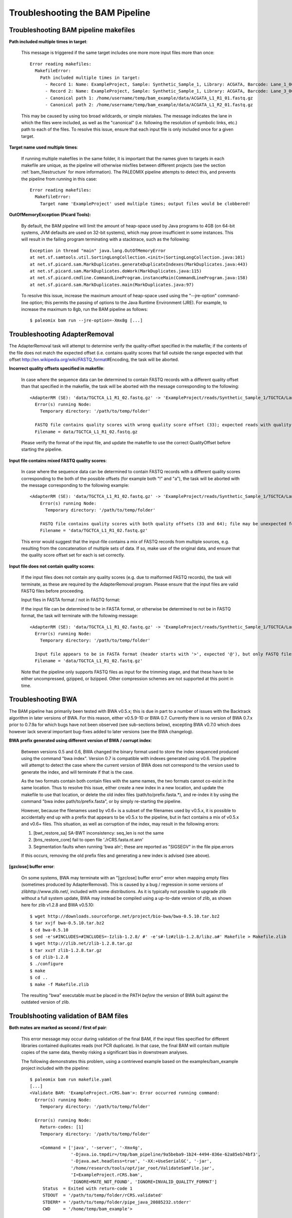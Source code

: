 .. _troubleshooting_bam:

Troubleshooting the BAM Pipeline
================================

Troubleshooting BAM pipeline makefiles
--------------------------------------

**Path included multiple times in target**:

    This message is triggered if the same target includes one more more input files more than once::

        Error reading makefiles:
          MakefileError:
            Path included multiple times in target:
              - Record 1: Name: ExampleProject, Sample: Synthetic_Sample_1, Library: ACGATA, Barcode: Lane_1_001
              - Record 2: Name: ExampleProject, Sample: Synthetic_Sample_1, Library: ACGATA, Barcode: Lane_3_001
              - Canonical path 1: /home/username/temp/bam_example/data/ACGATA_L1_R1_01.fastq.gz
              - Canonical path 2: /home/username/temp/bam_example/data/ACGATA_L1_R2_01.fastq.gz

    This may be caused by using too broad wildcards, or simple mistakes. The message indicates the lane in which the files were included, as well as the "canonical" (i.e. following the resolution of symbolic links, etc.) path to each of the files. To resolve this issue, ensure that each input file is only included once for a given target.


**Target name used multiple times**:

    If running multiple makefiles in the same folder, it is important that the names given to targets in each makefile are unique, as the pipeline will otherwise mixfiles between different projects (see the section :ref:`bam_filestructure` for more information). The PALEOMIX pipeline attempts to detect this, and prevents the pipeline from running in this case::

        Error reading makefiles:
          MakefileError:
            Target name 'ExampleProject' used multiple times; output files would be clobbered!

**OutOfMemoryException (Picard Tools):**

    By default, the BAM pipeline will limit the amount of heap-space used by Java programs to 4GB (on 64-bit systems, JVM defaults are used on 32-bit systems), which may prove insufficient in some instances. This will result in the failing program terminating with a stacktrace, such as the following::

        Exception in thread "main" java.lang.OutOfMemoryError
        at net.sf.samtools.util.SortingLongCollection.<init>(SortingLongCollection.java:101)
        at net.sf.picard.sam.MarkDuplicates.generateDuplicateIndexes(MarkDuplicates.java:443)
        at net.sf.picard.sam.MarkDuplicates.doWork(MarkDuplicates.java:115)
        at net.sf.picard.cmdline.CommandLineProgram.instanceMain(CommandLineProgram.java:158)
        at net.sf.picard.sam.MarkDuplicates.main(MarkDuplicates.java:97)


    To resolve this issue, increase the maximum amount of heap-space used using the "--jre-option" command-line option; this permits the passing of options to the Java Runtime Environment (JRE). For example, to increase the maximum to 8gb, run the BAM pipeline as follows::

        $ paleomix bam run --jre-option=-Xmx8g [...]


Troubleshooting AdapterRemoval
------------------------------

The AdapterRemoval task will attempt to determine verify the quality-offset specified in the makefile; if the contents of the file does not match the expected offset (i.e. contains quality scores that fall outside the range expected with that offset http://en.wikipedia.org/wiki/FASTQ_format\#Encoding, the task will be aborted.

**Incorrect quality offsets specified in makefile**:

    In case where the sequence data can be determined to contain FASTQ records with a different quality offset than that specified in the makefile, the task will be aborted with the message corresponding to the following::

        <AdapterRM (SE): 'data/TGCTCA_L1_R1_02.fastq.gz' -> 'ExampleProject/reads/Synthetic_Sample_1/TGCTCA/Lane_1_002/reads.*'>: Error occurred running command:
          Error(s) running Node:
            Temporary directory: '/path/to/temp/folder'

          FASTQ file contains quality scores with wrong quality score offset (33); expected reads with quality score offset 64. Ensure that the 'QualityOffset' specified in the makefile corresponds to the input.
          Filename = data/TGCTCA_L1_R1_02.fastq.gz

    Please verify the format of the input file, and update the makefile to use the correct QualityOffset before starting the pipeline.


**Input file contains mixed FASTQ quality scores**:

    In case where the sequence data can be determined to contain FASTQ records with a different quality scores corresponding to the both of the possible offsets (for example both "!" and "a"), the task will be aborted with the message corresponding to the following example::

        <AdapterRM (SE): 'data/TGCTCA_L1_R1_02.fastq.gz' -> 'ExampleProject/reads/Synthetic_Sample_1/TGCTCA/Lane_1_002/reads.*'>: Error occurred running command:
            Error(s) running Node:
              Temporary directory: '/path/to/temp/folder'

            FASTQ file contains quality scores with both quality offsets (33 and 64); file may be unexpected format or corrupt. Please ensure that this file contains valid FASTQ reads from a single source.
            Filename = 'data/TGCTCA_L1_R1_02.fastq.gz'

    This error would suggest that the input-file contains a mix of FASTQ records from multiple sources, e.g. resulting from the concatenation of multiple sets of data. If so, make use of the original data, and ensure that the quality score offset set for each is set correctly.


**Input file does not contain quality scores**:

    If the input files does not contain any quality scores (e.g. due to malformed FASTQ records), the task will terminate, as these are required by the AdapterRemoval program. Please ensure that the input files are valid FASTQ files before proceeding.

    Input files in FASTA format / not in FASTQ format:

    If the input file can be determined to be in FASTA format, or otherwise be determined to not be in FASTQ format, the task will terminate with the following message::

        <AdapterRM (SE): 'data/TGCTCA_L1_R1_02.fastq.gz' -> 'ExampleProject/reads/Synthetic_Sample_1/TGCTCA/Lane_1_002/reads.*'>: Error occurred running command:
          Error(s) running Node:
            Temporary directory: '/path/to/temp/folder'

          Input file appears to be in FASTA format (header starts with '>', expected '@'), but only FASTQ files are supported.
          Filename = 'data/TGCTCA_L1_R1_02.fastq.gz'

    Note that the pipeline only supports FASTQ files as input for the trimming stage, and that these have to be either uncompressed, gzipped, or bzipped. Other compression schemes are not supported at this point in time.


Troubleshooting BWA
-------------------

The BAM pipeline has primarily been tested with BWA v0.5.x; this is due in part to a number of issues with the Backtrack algorithm in later versions of BWA. For this reason, either v0.5.9-10 or BWA 0.7. Currently there is no version of BWA 0.7.x prior to 0.7.9a for which bugs have not been observed (see sub-sections below), excepting BWA v0.7.0 which does however lack several important bug-fixes added to later versions (see the BWA changelog).

**BWA prefix generated using different version of BWA / corrupt index**:

    Between versions 0.5 and 0.6, BWA changed the binary format used to store the index sequenced produced using the command "bwa index". Version 0.7 is compatible with indexes generated using v0.6. The pipeline will attempt to detect the case where the current version of BWA does not correspond to the version used to generate the index, and will terminate if that is the case.

    As the two formats contain both contain files with the same names, the two formats cannot co-exist in the same location. Thus to resolve this issue, either create a new index in a new location, and update the makefile to use that location, or delete the old index files (path/to/prefix.fasta.*), and re-index it by using the command "bwa index path/to/prefix.fasta", or by simply re-starting the pipeline.

    However, because the filenames used by v0.6+ is a subset of the filenames used by v0.5.x, it is possible to accidentally end up with a prefix that appears to be v0.5.x to the pipeline, but in fact contains a mix of v0.5.x and v0.6+ files. This situation, as well as corruption of the index, may result in the following errors:

    1. [bwt_restore_sa] SA-BWT inconsistency: seq_len is not the same

    2. [bns_restore_core] fail to open file './rCRS.fasta.nt.ann'

    3. Segmentation faults when running 'bwa aln'; these are reported as "SIGSEGV" in the file pipe.errors

    If this occurs, removing the old prefix files and generating a new index is advised (see above).


**[gzclose] buffer error**:

    On some systems, BWA may terminate with an "[gzclose] buffer error" error when mapping empty files (sometimes produced by AdapterRemoval). This is caused by a bug / regression in some versions of zlibhttp://www.zlib.net/, included with some distributions. As it is typically not possible to upgrade zlib without a full system update, BWA may instead be compiled using a up-to-date version of zlib, as shown here for zlib v1.2.8 and BWA v0.5.10::

        $ wget http://downloads.sourceforge.net/project/bio-bwa/bwa-0.5.10.tar.bz2
        $ tar xvjf bwa-0.5.10.tar.bz2
        $ cd bwa-0.5.10
        $ sed -e's#INCLUDES=#INCLUDES=-Izlib-1.2.8/ #' -e's#-lz#zlib-1.2.8/libz.a#' Makefile > Makefile.zlib
        $ wget http://zlib.net/zlib-1.2.8.tar.gz
        $ tar xvzf zlib-1.2.8.tar.gz
        $ cd zlib-1.2.8
        $ ./configure
        $ make
        $ cd ..
        $ make -f Makefile.zlib

    The resulting "bwa" executable must be placed in the PATH *before* the version of BWA built against the outdated version of zlib.


Troublshooting validation of BAM files
--------------------------------------

**Both mates are marked as second / first of pair**:

    This error message may occur during validation of the final BAM, if the input files specified for different libraries contained duplicates reads (*not* PCR duplicate). In that case, the final BAM will contain multiple copies of the same data, thereby risking a significant bias in downstream analyses.

    The following demonstrates this problem, using a contrieved example based on the examples/bam_example project included with the pipeline::

        $ paleomix bam run makefile.yaml
        [...]
        <Validate BAM: 'ExampleProject.rCRS.bam'>: Error occurred running command:
          Error(s) running Node:
            Temporary directory: '/path/to/temp/folder'

          Error(s) running Node:
            Return-codes: [1]
            Temporary directory: '/path/to/temp/folder'

            <Command = ['java', '-server', '-Xmx4g',
                        '-Djava.io.tmpdir=/tmp/bam_pipeline/9a5beba9-1b24-4494-836e-62a85eb74bf3',
                        '-Djava.awt.headless=true', '-XX:+UseSerialGC', '-jar',
                        '/home/research/tools/opt/jar_root/ValidateSamFile.jar',
                        'I=ExampleProject.rCRS.bam',
                        'IGNORE=MATE_NOT_FOUND', 'IGNORE=INVALID_QUALITY_FORMAT']
             Status  = Exited with return-code 1
             STDOUT  = '/path/to/temp/folder/rCRS.validated'
             STDERR* = '/path/to/temp/folder/pipe_java_20885232.stderr'
             CWD     = '/home/temp/bam_example'>

    Picard's ValidateSamfile prints the error messages to STDOUT, the location of which is indicated above::

        $ cat '/tmp/bam_pipeline/9a5beba9-1b24-4494-836e-62a85eb74bf3/rCRS.validated'
        ERROR: Record 684, Read name Seq_101_1324_104_rv_0\2, Both mates are marked as second of pair
        ERROR: Record 6810, Read name Seq_1171_13884_131_fw_0\2, Both mates are marked as second of pair

    To identify the source of the problems, the problematic reads may be extracted from the BAM file::

        $ samtools view ExampleProject.rCRS.bam|grep -w "^Seq_101_1324_104_rv_0"
        Seq_101_1324_104_rv_0\2 131 NC_012920_1 1325 60 100M = 1325 -1 [...]
        Seq_101_1324_104_rv_0\2 131 NC_012920_1 1325 60 100M = 1325 1 [...]
        Seq_101_1324_104_rv_0\1 16 NC_012920_1 1327 37 51M2D49M * 0 0 [...]
        Seq_101_1324_104_rv_0\1 89 NC_012920_1 1327 60 51M2D49M * 0 0 [...]


    Note that both mate pairs are duplicated, with slight variations in the flags. The source of the reads may be determined using the "RG" tags (not shown here), which for files produced by the pipeline corresponds to the library names. Once these are known, the corresponding FASTQ files may be examined to determine the source of the duplicate reads. This problem should normally be detected early in the pipeline, as checks for the inclusion of duplicate data has been implemented (see below).

**Read ... found in multiple files**:

    In order to detect the presence of data that has been included multiple times, e.g. due to incorrect merging of data, the pipeline looks for alignments with identical names, sequences and quality scores. If such reads are found, the follow error is reported::

        <Detect Input Duplication: 15 files>: Error occurred running command:
          Read 'Seq_junk_682_0' found in multiple files:
            - 'ExampleProject/rCRS/Synthetic_Sample_1/ACGATA/Lane_1_002/paired.minQ0.bam'
            - 'ExampleProject/rCRS/Synthetic_Sample_1/ACGATA/Lane_1_001/paired.minQ0.bam'

           This indicates that the same data files have been included multiple times in the project. Please review the input files used in this project, to ensure that each set of data is included only once.

    The message given indicates which files (and hence which samples/libraries and lanes were affected, as described in section :ref:`bam_filestructure`). If only a single file is given, this suggests that the reads were also found in that one file.

    This problem may result from the accidental concatenation of files provided to the pipeline, or from multiple copies of the same files being included in the wildcards specified in the makefile. As including the same sequencing reads multiple times are bound to bias downstream analyses (if it does not cause validation failure, see sub-section above), this must be fixed before the pipeline is re-started.
